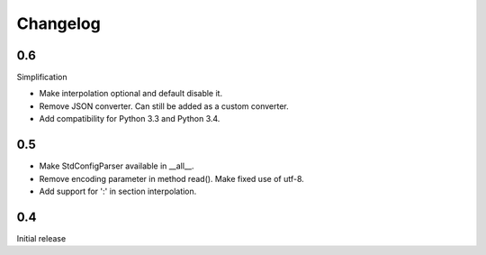 Changelog
=========

0.6
---

Simplification

- Make interpolation optional and default disable it.
- Remove JSON converter. Can still be added as a custom converter.
- Add compatibility for Python 3.3 and Python 3.4.


0.5
---

- Make StdConfigParser available in __all__.
- Remove encoding parameter in method read(). Make fixed use of utf-8.
- Add support for ':' in section interpolation.


0.4
---

Initial release